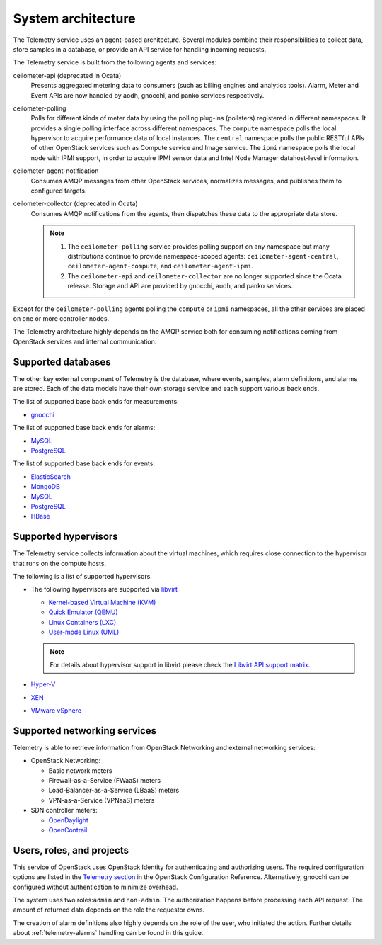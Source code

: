 .. _telemetry-system-architecture:

===================
System architecture
===================

The Telemetry service uses an agent-based architecture. Several modules
combine their responsibilities to collect data, store samples in a
database, or provide an API service for handling incoming requests.

The Telemetry service is built from the following agents and services:

ceilometer-api (deprecated in Ocata)
    Presents aggregated metering data to consumers (such as billing
    engines and analytics tools). Alarm, Meter and Event APIs are now handled
    by aodh, gnocchi, and panko services respectively.

ceilometer-polling
    Polls for different kinds of meter data by using the polling
    plug-ins (pollsters) registered in different namespaces. It provides a
    single polling interface across different namespaces. The ``compute``
    namespace polls the local hypervisor to acquire performance data of local
    instances. The ``central`` namespace polls the public RESTful APIs of other
    OpenStack services such as Compute service and Image service. The ``ipmi``
    namespace polls the local node with IPMI support, in order to acquire IPMI
    sensor data and Intel Node Manager datahost-level information.

ceilometer-agent-notification
    Consumes AMQP messages from other OpenStack services, normalizes messages,
    and publishes them to configured targets.

ceilometer-collector (deprecated in Ocata)
    Consumes AMQP notifications from the agents, then dispatches these
    data to the appropriate data store.

    .. note::

       1. The ``ceilometer-polling`` service provides polling support on any
          namespace but many distributions continue to provide namespace-scoped
          agents: ``ceilometer-agent-central``, ``ceilometer-agent-compute``,
          and ``ceilometer-agent-ipmi``.

       2. The ``ceilometer-api`` and ``ceilometer-collector`` are no longer
          supported since the Ocata release. Storage and API are provided by
          gnocchi, aodh, and panko services.

Except for the ``ceilometer-polling`` agents polling the ``compute`` or
``ipmi`` namespaces, all the other services are placed on one or more
controller nodes.

The Telemetry architecture highly depends on the AMQP service both for
consuming notifications coming from OpenStack services and internal
communication.


.. _telemetry-supported-databases:

Supported databases
~~~~~~~~~~~~~~~~~~~

The other key external component of Telemetry is the database, where
events, samples, alarm definitions, and alarms are stored. Each of the data
models have their own storage service and each support various back ends.

The list of supported base back ends for measurements:

-  `gnocchi <http://gnocchi.xyz/>`__


The list of supported base back ends for alarms:

-  `MySQL <http://www.mysql.com/>`__

-  `PostgreSQL <http://www.postgresql.org/>`__


The list of supported base back ends for events:

-  `ElasticSearch <https://www.elastic.co/>`__

-  `MongoDB <https://www.mongodb.org/>`__

-  `MySQL <http://www.mysql.com/>`__

-  `PostgreSQL <http://www.postgresql.org/>`__

-  `HBase <http://hbase.apache.org/>`__


.. _telemetry-supported-hypervisors:

Supported hypervisors
~~~~~~~~~~~~~~~~~~~~~

The Telemetry service collects information about the virtual machines,
which requires close connection to the hypervisor that runs on the
compute hosts.

The following is a list of supported hypervisors.

-  The following hypervisors are supported via `libvirt <http://libvirt.org/>`__

   *  `Kernel-based Virtual Machine (KVM) <http://www.linux-kvm.org/page/Main_Page>`__

   *  `Quick Emulator (QEMU) <http://wiki.qemu.org/Main_Page>`__

   *  `Linux Containers (LXC) <https://linuxcontainers.org/>`__

   *  `User-mode Linux (UML) <http://user-mode-linux.sourceforge.net/>`__

   .. note::

      For details about hypervisor support in libvirt please check the
      `Libvirt API support matrix <http://libvirt.org/hvsupport.html>`__.

-  `Hyper-V <http://www.microsoft.com/en-us/server-cloud/hyper-v-server/default.aspx>`__

-  `XEN <http://www.xenproject.org/help/documentation.html>`__

-  `VMware vSphere <http://www.vmware.com/products/vsphere-hypervisor/support.html>`__


Supported networking services
~~~~~~~~~~~~~~~~~~~~~~~~~~~~~

Telemetry is able to retrieve information from OpenStack Networking and
external networking services:

-  OpenStack Networking:

   -  Basic network meters

   -  Firewall-as-a-Service (FWaaS) meters

   -  Load-Balancer-as-a-Service (LBaaS) meters

   -  VPN-as-a-Service (VPNaaS) meters

-  SDN controller meters:

   -  `OpenDaylight <https://www.opendaylight.org/>`__

   -  `OpenContrail <http://www.opencontrail.org/>`__


.. _telemetry-users-roles-projects:

Users, roles, and projects
~~~~~~~~~~~~~~~~~~~~~~~~~~

This service of OpenStack uses OpenStack Identity for authenticating and
authorizing users. The required configuration options are listed in the
`Telemetry
section <https://docs.openstack.org/newton/config-reference/telemetry.html>`__
in the OpenStack Configuration Reference. Alternatively, gnocchi can be
configured without authentication to minimize overhead.

The system uses two roles:``admin`` and ``non-admin``. The authorization
happens before processing each API request. The amount of returned data
depends on the role the requestor owns.

The creation of alarm definitions also highly depends on the role of the
user, who initiated the action. Further details about :ref:`telemetry-alarms`
handling can be found in this guide.
